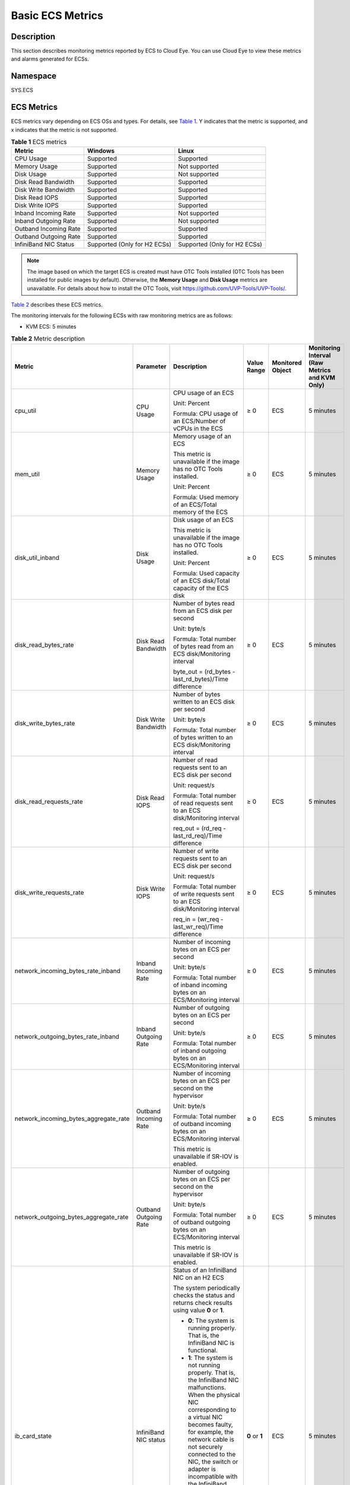 Basic ECS Metrics
=================

Description
-----------

This section describes monitoring metrics reported by ECS to Cloud Eye. You can use Cloud Eye to view these metrics and alarms generated for ECSs.

Namespace
---------

SYS.ECS

ECS Metrics
-----------

ECS metrics vary depending on ECS OSs and types. For details, see `Table 1 <#enustopic0030911465table1474714113454>`__. Y indicates that the metric is supported, and x indicates that the metric is not supported.



.. _ENUSTOPIC0030911465table1474714113454:

.. container:: table-responsive

   .. table:: **Table 1** ECS metrics

      +-----------------------+------------------------------+------------------------------+
      | Metric                | Windows                      | Linux                        |
      +=======================+==============================+==============================+
      | CPU Usage             | Supported                    | Supported                    |
      +-----------------------+------------------------------+------------------------------+
      | Memory Usage          | Supported                    | Not supported                |
      +-----------------------+------------------------------+------------------------------+
      | Disk Usage            | Supported                    | Not supported                |
      +-----------------------+------------------------------+------------------------------+
      | Disk Read Bandwidth   | Supported                    | Supported                    |
      +-----------------------+------------------------------+------------------------------+
      | Disk Write Bandwidth  | Supported                    | Supported                    |
      +-----------------------+------------------------------+------------------------------+
      | Disk Read IOPS        | Supported                    | Supported                    |
      +-----------------------+------------------------------+------------------------------+
      | Disk Write IOPS       | Supported                    | Supported                    |
      +-----------------------+------------------------------+------------------------------+
      | Inband Incoming Rate  | Supported                    | Not supported                |
      +-----------------------+------------------------------+------------------------------+
      | Inband Outgoing Rate  | Supported                    | Not supported                |
      +-----------------------+------------------------------+------------------------------+
      | Outband Incoming Rate | Supported                    | Supported                    |
      +-----------------------+------------------------------+------------------------------+
      | Outband Outgoing Rate | Supported                    | Supported                    |
      +-----------------------+------------------------------+------------------------------+
      | InfiniBand NIC Status | Supported (Only for H2 ECSs) | Supported (Only for H2 ECSs) |
      +-----------------------+------------------------------+------------------------------+

.. note::

   The image based on which the target ECS is created must have OTC Tools installed (OTC Tools has been installed for public images by default). Otherwise, the **Memory Usage** and **Disk Usage** metrics are unavailable. For details about how to install the OTC Tools, visit https://github.com/UVP-Tools/UVP-Tools/.

`Table 2 <#enustopic0030911465table64866324222846>`__ describes these ECS metrics.

The monitoring intervals for the following ECSs with raw monitoring metrics are as follows:

-  KVM ECS: 5 minutes



.. _ENUSTOPIC0030911465table64866324222846:

.. container:: table-responsive

   .. table:: **Table 2** Metric description

      +---------------------------------------+-----------------------+-------------------------------------------------------------------------------------------------------------------------------------------------------------------------------------------------------------------------------------------------------------------------------------------------------------------------------------------------------+----------------+------------------+------------------------------------------------+
      | Metric                                | Parameter             | Description                                                                                                                                                                                                                                                                                                                                           | Value Range    | Monitored Object | Monitoring Interval (Raw Metrics and KVM Only) |
      +=======================================+=======================+=======================================================================================================================================================================================================================================================================================================================================================+================+==================+================================================+
      | cpu_util                              | CPU Usage             | CPU usage of an ECS                                                                                                                                                                                                                                                                                                                                   | ≥ 0            | ECS              | 5 minutes                                      |
      |                                       |                       |                                                                                                                                                                                                                                                                                                                                                       |                |                  |                                                |
      |                                       |                       | Unit: Percent                                                                                                                                                                                                                                                                                                                                         |                |                  |                                                |
      |                                       |                       |                                                                                                                                                                                                                                                                                                                                                       |                |                  |                                                |
      |                                       |                       | Formula: CPU usage of an ECS/Number of vCPUs in the ECS                                                                                                                                                                                                                                                                                               |                |                  |                                                |
      +---------------------------------------+-----------------------+-------------------------------------------------------------------------------------------------------------------------------------------------------------------------------------------------------------------------------------------------------------------------------------------------------------------------------------------------------+----------------+------------------+------------------------------------------------+
      | mem_util                              | Memory Usage          | Memory usage of an ECS                                                                                                                                                                                                                                                                                                                                | ≥ 0            | ECS              | 5 minutes                                      |
      |                                       |                       |                                                                                                                                                                                                                                                                                                                                                       |                |                  |                                                |
      |                                       |                       | This metric is unavailable if the image has no OTC Tools installed.                                                                                                                                                                                                                                                                                   |                |                  |                                                |
      |                                       |                       |                                                                                                                                                                                                                                                                                                                                                       |                |                  |                                                |
      |                                       |                       | Unit: Percent                                                                                                                                                                                                                                                                                                                                         |                |                  |                                                |
      |                                       |                       |                                                                                                                                                                                                                                                                                                                                                       |                |                  |                                                |
      |                                       |                       | Formula: Used memory of an ECS/Total memory of the ECS                                                                                                                                                                                                                                                                                                |                |                  |                                                |
      +---------------------------------------+-----------------------+-------------------------------------------------------------------------------------------------------------------------------------------------------------------------------------------------------------------------------------------------------------------------------------------------------------------------------------------------------+----------------+------------------+------------------------------------------------+
      | disk_util_inband                      | Disk Usage            | Disk usage of an ECS                                                                                                                                                                                                                                                                                                                                  | ≥ 0            | ECS              | 5 minutes                                      |
      |                                       |                       |                                                                                                                                                                                                                                                                                                                                                       |                |                  |                                                |
      |                                       |                       | This metric is unavailable if the image has no OTC Tools installed.                                                                                                                                                                                                                                                                                   |                |                  |                                                |
      |                                       |                       |                                                                                                                                                                                                                                                                                                                                                       |                |                  |                                                |
      |                                       |                       | Unit: Percent                                                                                                                                                                                                                                                                                                                                         |                |                  |                                                |
      |                                       |                       |                                                                                                                                                                                                                                                                                                                                                       |                |                  |                                                |
      |                                       |                       | Formula: Used capacity of an ECS disk/Total capacity of the ECS disk                                                                                                                                                                                                                                                                                  |                |                  |                                                |
      +---------------------------------------+-----------------------+-------------------------------------------------------------------------------------------------------------------------------------------------------------------------------------------------------------------------------------------------------------------------------------------------------------------------------------------------------+----------------+------------------+------------------------------------------------+
      | disk_read_bytes_rate                  | Disk Read Bandwidth   | Number of bytes read from an ECS disk per second                                                                                                                                                                                                                                                                                                      | ≥ 0            | ECS              | 5 minutes                                      |
      |                                       |                       |                                                                                                                                                                                                                                                                                                                                                       |                |                  |                                                |
      |                                       |                       | Unit: byte/s                                                                                                                                                                                                                                                                                                                                          |                |                  |                                                |
      |                                       |                       |                                                                                                                                                                                                                                                                                                                                                       |                |                  |                                                |
      |                                       |                       | Formula: Total number of bytes read from an ECS disk/Monitoring interval                                                                                                                                                                                                                                                                              |                |                  |                                                |
      |                                       |                       |                                                                                                                                                                                                                                                                                                                                                       |                |                  |                                                |
      |                                       |                       | byte_out = (rd_bytes - last_rd_bytes)/Time difference                                                                                                                                                                                                                                                                                                 |                |                  |                                                |
      +---------------------------------------+-----------------------+-------------------------------------------------------------------------------------------------------------------------------------------------------------------------------------------------------------------------------------------------------------------------------------------------------------------------------------------------------+----------------+------------------+------------------------------------------------+
      | disk_write_bytes_rate                 | Disk Write Bandwidth  | Number of bytes written to an ECS disk per second                                                                                                                                                                                                                                                                                                     | ≥ 0            | ECS              | 5 minutes                                      |
      |                                       |                       |                                                                                                                                                                                                                                                                                                                                                       |                |                  |                                                |
      |                                       |                       | Unit: byte/s                                                                                                                                                                                                                                                                                                                                          |                |                  |                                                |
      |                                       |                       |                                                                                                                                                                                                                                                                                                                                                       |                |                  |                                                |
      |                                       |                       | Formula: Total number of bytes written to an ECS disk/Monitoring interval                                                                                                                                                                                                                                                                             |                |                  |                                                |
      +---------------------------------------+-----------------------+-------------------------------------------------------------------------------------------------------------------------------------------------------------------------------------------------------------------------------------------------------------------------------------------------------------------------------------------------------+----------------+------------------+------------------------------------------------+
      | disk_read_requests_rate               | Disk Read IOPS        | Number of read requests sent to an ECS disk per second                                                                                                                                                                                                                                                                                                | ≥ 0            | ECS              | 5 minutes                                      |
      |                                       |                       |                                                                                                                                                                                                                                                                                                                                                       |                |                  |                                                |
      |                                       |                       | Unit: request/s                                                                                                                                                                                                                                                                                                                                       |                |                  |                                                |
      |                                       |                       |                                                                                                                                                                                                                                                                                                                                                       |                |                  |                                                |
      |                                       |                       | Formula: Total number of read requests sent to an ECS disk/Monitoring interval                                                                                                                                                                                                                                                                        |                |                  |                                                |
      |                                       |                       |                                                                                                                                                                                                                                                                                                                                                       |                |                  |                                                |
      |                                       |                       | req_out = (rd_req - last_rd_req)/Time difference                                                                                                                                                                                                                                                                                                      |                |                  |                                                |
      +---------------------------------------+-----------------------+-------------------------------------------------------------------------------------------------------------------------------------------------------------------------------------------------------------------------------------------------------------------------------------------------------------------------------------------------------+----------------+------------------+------------------------------------------------+
      | disk_write_requests_rate              | Disk Write IOPS       | Number of write requests sent to an ECS disk per second                                                                                                                                                                                                                                                                                               | ≥ 0            | ECS              | 5 minutes                                      |
      |                                       |                       |                                                                                                                                                                                                                                                                                                                                                       |                |                  |                                                |
      |                                       |                       | Unit: request/s                                                                                                                                                                                                                                                                                                                                       |                |                  |                                                |
      |                                       |                       |                                                                                                                                                                                                                                                                                                                                                       |                |                  |                                                |
      |                                       |                       | Formula: Total number of write requests sent to an ECS disk/Monitoring interval                                                                                                                                                                                                                                                                       |                |                  |                                                |
      |                                       |                       |                                                                                                                                                                                                                                                                                                                                                       |                |                  |                                                |
      |                                       |                       | req_in = (wr_req - last_wr_req)/Time difference                                                                                                                                                                                                                                                                                                       |                |                  |                                                |
      +---------------------------------------+-----------------------+-------------------------------------------------------------------------------------------------------------------------------------------------------------------------------------------------------------------------------------------------------------------------------------------------------------------------------------------------------+----------------+------------------+------------------------------------------------+
      | network_incoming_bytes_rate_inband    | Inband Incoming Rate  | Number of incoming bytes on an ECS per second                                                                                                                                                                                                                                                                                                         | ≥ 0            | ECS              | 5 minutes                                      |
      |                                       |                       |                                                                                                                                                                                                                                                                                                                                                       |                |                  |                                                |
      |                                       |                       | Unit: byte/s                                                                                                                                                                                                                                                                                                                                          |                |                  |                                                |
      |                                       |                       |                                                                                                                                                                                                                                                                                                                                                       |                |                  |                                                |
      |                                       |                       | Formula: Total number of inband incoming bytes on an ECS/Monitoring interval                                                                                                                                                                                                                                                                          |                |                  |                                                |
      +---------------------------------------+-----------------------+-------------------------------------------------------------------------------------------------------------------------------------------------------------------------------------------------------------------------------------------------------------------------------------------------------------------------------------------------------+----------------+------------------+------------------------------------------------+
      | network_outgoing_bytes_rate_inband    | Inband Outgoing Rate  | Number of outgoing bytes on an ECS per second                                                                                                                                                                                                                                                                                                         | ≥ 0            | ECS              | 5 minutes                                      |
      |                                       |                       |                                                                                                                                                                                                                                                                                                                                                       |                |                  |                                                |
      |                                       |                       | Unit: byte/s                                                                                                                                                                                                                                                                                                                                          |                |                  |                                                |
      |                                       |                       |                                                                                                                                                                                                                                                                                                                                                       |                |                  |                                                |
      |                                       |                       | Formula: Total number of inband outgoing bytes on an ECS/Monitoring interval                                                                                                                                                                                                                                                                          |                |                  |                                                |
      +---------------------------------------+-----------------------+-------------------------------------------------------------------------------------------------------------------------------------------------------------------------------------------------------------------------------------------------------------------------------------------------------------------------------------------------------+----------------+------------------+------------------------------------------------+
      | network_incoming_bytes_aggregate_rate | Outband Incoming Rate | Number of incoming bytes on an ECS per second on the hypervisor                                                                                                                                                                                                                                                                                       | ≥ 0            | ECS              | 5 minutes                                      |
      |                                       |                       |                                                                                                                                                                                                                                                                                                                                                       |                |                  |                                                |
      |                                       |                       | Unit: byte/s                                                                                                                                                                                                                                                                                                                                          |                |                  |                                                |
      |                                       |                       |                                                                                                                                                                                                                                                                                                                                                       |                |                  |                                                |
      |                                       |                       | Formula: Total number of outband incoming bytes on an ECS/Monitoring interval                                                                                                                                                                                                                                                                         |                |                  |                                                |
      |                                       |                       |                                                                                                                                                                                                                                                                                                                                                       |                |                  |                                                |
      |                                       |                       | This metric is unavailable if SR-IOV is enabled.                                                                                                                                                                                                                                                                                                      |                |                  |                                                |
      +---------------------------------------+-----------------------+-------------------------------------------------------------------------------------------------------------------------------------------------------------------------------------------------------------------------------------------------------------------------------------------------------------------------------------------------------+----------------+------------------+------------------------------------------------+
      | network_outgoing_bytes_aggregate_rate | Outband Outgoing Rate | Number of outgoing bytes on an ECS per second on the hypervisor                                                                                                                                                                                                                                                                                       | ≥ 0            | ECS              | 5 minutes                                      |
      |                                       |                       |                                                                                                                                                                                                                                                                                                                                                       |                |                  |                                                |
      |                                       |                       | Unit: byte/s                                                                                                                                                                                                                                                                                                                                          |                |                  |                                                |
      |                                       |                       |                                                                                                                                                                                                                                                                                                                                                       |                |                  |                                                |
      |                                       |                       | Formula: Total number of outband outgoing bytes on an ECS/Monitoring interval                                                                                                                                                                                                                                                                         |                |                  |                                                |
      |                                       |                       |                                                                                                                                                                                                                                                                                                                                                       |                |                  |                                                |
      |                                       |                       | This metric is unavailable if SR-IOV is enabled.                                                                                                                                                                                                                                                                                                      |                |                  |                                                |
      +---------------------------------------+-----------------------+-------------------------------------------------------------------------------------------------------------------------------------------------------------------------------------------------------------------------------------------------------------------------------------------------------------------------------------------------------+----------------+------------------+------------------------------------------------+
      | ib_card_state                         | InfiniBand NIC status | Status of an InfiniBand NIC on an H2 ECS                                                                                                                                                                                                                                                                                                              | **0** or **1** | ECS              | 5 minutes                                      |
      |                                       |                       |                                                                                                                                                                                                                                                                                                                                                       |                |                  |                                                |
      |                                       |                       | The system periodically checks the status and returns check results using value **0** or **1**.                                                                                                                                                                                                                                                       |                |                  |                                                |
      |                                       |                       |                                                                                                                                                                                                                                                                                                                                                       |                |                  |                                                |
      |                                       |                       | -  **0**: The system is running properly. That is, the InfiniBand NIC is functional.                                                                                                                                                                                                                                                                  |                |                  |                                                |
      |                                       |                       | -  **1**: The system is not running properly. That is, the InfiniBand NIC malfunctions. When the physical NIC corresponding to a virtual NIC becomes faulty, for example, the network cable is not securely connected to the NIC, the switch or adapter is incompatible with the InfiniBand NIC, or the NIC is disabled, the returned value is **1**. |                |                  |                                                |
      |                                       |                       |                                                                                                                                                                                                                                                                                                                                                       |                |                  |                                                |
      |                                       |                       | .. note::                                                                                                                                                                                                                                                                                                                                             |                |                  |                                                |
      |                                       |                       |                                                                                                                                                                                                                                                                                                                                                       |                |                  |                                                |
      |                                       |                       |    Only Mellanox EDR 100 GB single-port InfiniBand NICs are supported.                                                                                                                                                                                                                                                                                |                |                  |                                                |
      +---------------------------------------+-----------------------+-------------------------------------------------------------------------------------------------------------------------------------------------------------------------------------------------------------------------------------------------------------------------------------------------------------------------------------------------------+----------------+------------------+------------------------------------------------+

Dimensions
----------



.. _ENUSTOPIC0030911465table41237041112133:

.. container:: table-responsive

   =========== =====================
   Key         Value
   =========== =====================
   instance_id Specifies the ECS ID.
   =========== =====================



